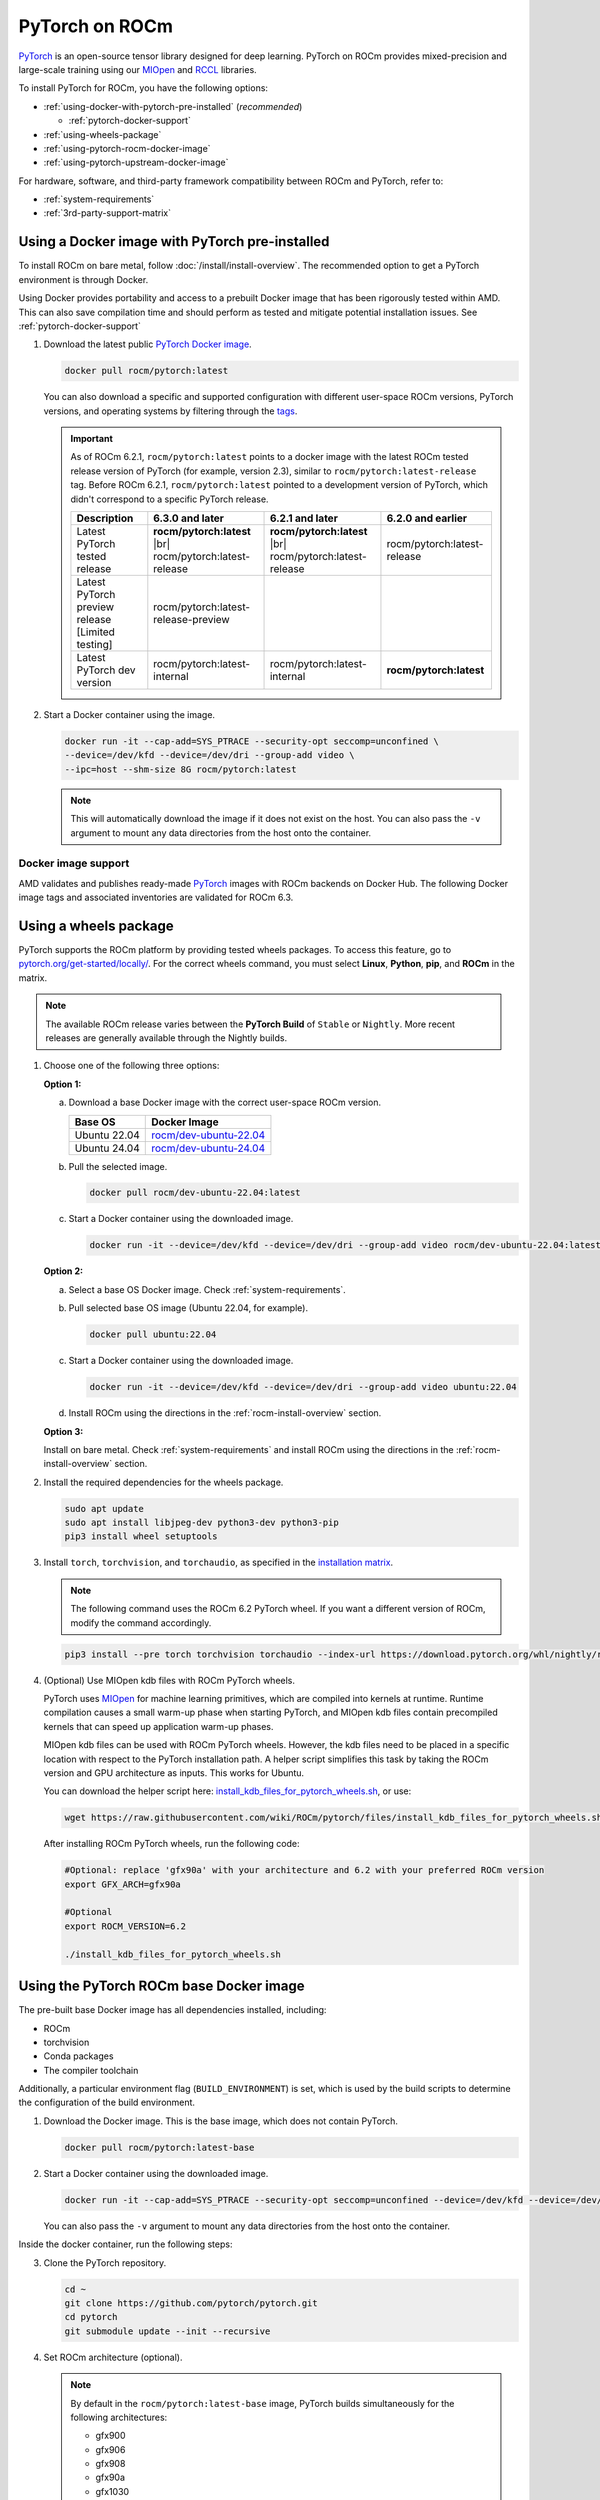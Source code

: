 .. meta::
  :description: Installing PyTorch for ROCm
  :keywords: installation instructions, PyTorch, AMD, ROCm

***************
PyTorch on ROCm
***************

`PyTorch <https://pytorch.org/>`_ is an open-source tensor library designed for deep learning. PyTorch on
ROCm provides mixed-precision and large-scale training using our
`MIOpen <https://github.com/ROCm/MIOpen>`_ and
`RCCL <https://github.com/ROCm/rccl>`_ libraries.

To install PyTorch for ROCm, you have the following options:

* :ref:`using-docker-with-pytorch-pre-installed` (*recommended*)

  * :ref:`pytorch-docker-support`

* :ref:`using-wheels-package`

* :ref:`using-pytorch-rocm-docker-image`

* :ref:`using-pytorch-upstream-docker-image`

.. |br| raw:: html

   <br/>

For hardware, software, and third-party framework compatibility between ROCm and PyTorch, refer to:

* :ref:`system-requirements`
* :ref:`3rd-party-support-matrix`

.. _using-docker-with-pytorch-pre-installed:

Using a Docker image with PyTorch pre-installed
===============================================================

To install ROCm on bare metal, follow :doc:`/install/install-overview`. The recommended option to
get a PyTorch environment is through Docker.

Using Docker provides portability and access to a prebuilt Docker image that
has been rigorously tested within AMD. This can also save compilation time and
should perform as tested and mitigate potential installation issues. See
:ref:`pytorch-docker-support`

1. Download the latest public `PyTorch Docker image <https://hub.docker.com/r/rocm/pytorch>`_.

   .. code-block:: bash

      docker pull rocm/pytorch:latest

   You can also download a specific and supported configuration with different user-space ROCm
   versions, PyTorch versions, and operating systems by filtering through the `tags <https://hub.docker.com/r/rocm/pytorch/tags>`_.

   .. _pytorch-docker-latest-note:

   .. important::

      As of ROCm 6.2.1, ``rocm/pytorch:latest`` points to a docker image with the latest ROCm tested release version of PyTorch (for example, version 2.3), similar to ``rocm/pytorch:latest-release`` tag.
      Before ROCm 6.2.1, ``rocm/pytorch:latest`` pointed to a development version of PyTorch, which didn't correspond to a specific PyTorch release.

      .. csv-table::
        :header: "Description", "6.3.0 and later", "6.2.1 and later", "6.2.0 and earlier"

        "Latest PyTorch tested release", **rocm/pytorch:latest** |br| rocm/pytorch:latest-release, **rocm/pytorch:latest** |br| rocm/pytorch:latest-release, rocm/pytorch:latest-release
        "Latest PyTorch preview release [Limited testing]", rocm/pytorch:latest-release-preview, ,
        "Latest PyTorch dev version", rocm/pytorch:latest-internal, rocm/pytorch:latest-internal, **rocm/pytorch:latest**


2. Start a Docker container using the image.

   .. code-block:: bash

       docker run -it --cap-add=SYS_PTRACE --security-opt seccomp=unconfined \
       --device=/dev/kfd --device=/dev/dri --group-add video \
       --ipc=host --shm-size 8G rocm/pytorch:latest

   .. note::

       This will automatically download the image if it does not exist on the host. You can also pass the ``-v`` argument to mount any data directories from the host onto the container.

.. _pytorch-docker-support:

Docker image support
--------------------

AMD validates and publishes ready-made `PyTorch <https://hub.docker.com/r/rocm/pytorch>`_ images
with ROCm backends on Docker Hub. The following Docker image tags and associated inventories are
validated for ROCm 6.3.

.. tab-set::

   .. tab-item:: PyTorch 2.4.0

      .. tab-set::

         .. tab-item:: Ubuntu 24.04

            Tag
              `rocm/pytorch:rocm6.3_ubuntu24.04_py3.12_pytorch_release_2.4.0 <https://hub.docker.com/layers/rocm/pytorch/rocm6.3_ubuntu24.04_py3.12_pytorch_release_2.4.0/images/sha256-98ddf20333bd01ff749b8092b1190ee369a75d3b8c71c2fac80ffdcb1a98d529?context=explore>`_

            .. note::

               As of ROCm 6.2.1, ``rocm/pytorch:latest`` points to a Docker image with the latest ROCm tested
               release version of PyTorch (for example, version 2.4), similar to ``rocm/pytorch:latest-release`` tag. See
               :ref:`Using a Docker image with PyTorch pre-installed <pytorch-docker-latest-note>` for more information.

            Inventory
              * `ROCm 6.3.0 <https://repo.radeon.com/rocm/apt/6.3/>`_
              * `Python 3.12 <https://www.python.org/downloads/release/python-3128/>`_
              * `PyTorch 2.4.0 <https://github.com/ROCm/pytorch/tree/release/2.4>`_
              * `Apex 1.4.0 <https://github.com/ROCm/apex/tree/release/1.4.0>`_
              * `torchvision 0.19.0 <https://github.com/pytorch/vision/tree/v0.19.0>`_
              * `TensorBoard 2.13.0 <https://github.com/tensorflow/tensorboard/tree/2.13>`_
              * `MAGMA <https://bitbucket.org/icl/magma/src/master/>`_
              * `UCX 1.10.0 <https://github.com/openucx/ucx/tree/v1.10.0>`_
              * `OMPI 4.0.7 <https://github.com/open-mpi/ompi/tree/v4.0.7>`_
              * `OFED <https://content.mellanox.com/ofed/MLNX_OFED-5.3-1.0.5.0/MLNX_OFED_LINUX-5.3-1.0.5.0-ubuntu20.04-x86_64.tgz>`_

         .. tab-item:: Ubuntu 22.04

            Tag
              `rocm/pytorch:rocm6.3_ubuntu22.04_py3.10_pytorch_release_2.4.0 <https://hub.docker.com/layers/rocm/pytorch/rocm6.3_ubuntu22.04_py3.10_pytorch_release_2.4.0/images/sha256-402c9b4f1a6b5a81c634a1932b56cbe01abb699cfcc7463d226276997c6cf8ea?context=explore>`_

            Inventory
              * `ROCm 6.3.0 <https://repo.radeon.com/rocm/apt/6.3/>`_
              * `Python 3.10 <https://www.python.org/downloads/release/python-31016/>`_
              * `PyTorch 2.4.0 <https://github.com/ROCm/pytorch/tree/release/2.4>`_
              * `Apex 1.4.0 <https://github.com/ROCm/apex/tree/release/1.4.0>`_
              * `torchvision 0.19.0 <https://github.com/pytorch/vision/tree/v0.19.0>`_
              * `TensorBoard 2.13.0 <https://github.com/tensorflow/tensorboard/tree/2.13>`_
              * `MAGMA <https://bitbucket.org/icl/magma/src/master/>`_
              * `UCX 1.10.0 <https://github.com/openucx/ucx/tree/v1.10.0>`_
              * `OMPI 4.0.7 <https://github.com/open-mpi/ompi/tree/v4.0.7>`_
              * `OFED <https://content.mellanox.com/ofed/MLNX_OFED-5.3-1.0.5.0/MLNX_OFED_LINUX-5.3-1.0.5.0-ubuntu20.04-x86_64.tgz>`_

            Tag
              `rocm/pytorch:rocm6.3_ubuntu22.04_py3.9_pytorch_release_2.4.0 <https://hub.docker.com/layers/rocm/pytorch/rocm6.3_ubuntu22.04_py3.9_pytorch_release_2.4.0/images/sha256-e0608b55d408c3bfe5c19fdd57a4ced3e0eb3a495b74c309980b60b156c526dd?context=explore>`_

            Inventory
              * `ROCm 6.3.0 <https://repo.radeon.com/rocm/apt/6.3/>`_
              * `Python 3.9 <https://www.python.org/downloads/release/python-3918/>`_
              * `PyTorch 2.4.0 <https://github.com/ROCm/pytorch/tree/release/2.4>`_
              * `Apex 1.4.0 <https://github.com/ROCm/apex/tree/release/1.4.0>`_
              * `torchvision 0.19.0 <https://github.com/pytorch/vision/tree/v0.19.0>`_
              * `TensorBoard 2.13.0 <https://github.com/tensorflow/tensorboard/tree/2.13>`_
              * `MAGMA <https://bitbucket.org/icl/magma/src/master/>`_
              * `UCX 1.10.0 <https://github.com/openucx/ucx/tree/v1.10.0>`_
              * `OMPI 4.0.7 <https://github.com/open-mpi/ompi/tree/v4.0.7>`_
              * `OFED <https://content.mellanox.com/ofed/MLNX_OFED-5.3-1.0.5.0/MLNX_OFED_LINUX-5.3-1.0.5.0-ubuntu20.04-x86_64.tgz>`_

   .. tab-item:: PyTorch 2.3.0

      .. tab-set::

         .. tab-item:: Ubuntu 22.04

            Tag
              `rocm/pytorch:rocm6.3_ubuntu22.04_py3.10_pytorch_release_2.3.0 <https://hub.docker.com/layers/rocm/pytorch/rocm6.3_ubuntu22.04_py3.10_pytorch_release_2.3.0/images/sha256-652cf25263d05b1de548222970aeb76e60b12de101de66751264709c0d0ff9d8?context=explore>`_

            Inventory
              * `ROCm 6.3.0 <https://repo.radeon.com/rocm/apt/6.3/>`_
              * `Python 3.10 <https://www.python.org/downloads/release/python-31016/>`_
              * `PyTorch 2.3.0 <https://github.com/ROCm/pytorch/tree/release/2.3>`_
              * `Apex 1.3.0 <https://github.com/ROCm/apex/tree/release/1.3.0>`_
              * `torchvision 0.18.0 <https://github.com/pytorch/vision/tree/v0.18.0>`_
              * `TensorBoard 2.13.0 <https://github.com/tensorflow/tensorboard/tree/2.13>`_
              * `MAGMA <https://bitbucket.org/icl/magma/src/master/>`_
              * `UCX 1.14.1 <https://github.com/openucx/ucx/tree/v1.14.1>`_
              * `OMPI 4.1.5 <https://github.com/open-mpi/ompi/tree/v4.1.5>`_
              * `OFED <https://content.mellanox.com/ofed/MLNX_OFED-5.3-1.0.5.0/MLNX_OFED_LINUX-5.3-1.0.5.0-ubuntu20.04-x86_64.tgz>`_

   .. tab-item:: PyTorch 2.2.1

      .. tab-set::

         .. tab-item:: Ubuntu 22.04

            Tag
              `rocm/pytorch:rocm6.3_ubuntu22.04_py3.10_pytorch_release_2.2.1 <https://hub.docker.com/layers/rocm/pytorch/rocm6.3_ubuntu22.04_py3.10_pytorch_release_2.2.1/images/sha256-051976f26beab8f9aa65d999e3ad546c027b39240a0cc3ee81b114a9024f2912?context=explore>`_

            Inventory
              * `ROCm 6.3.0 <https://repo.radeon.com/rocm/apt/6.3/>`_
              * `Python 3.10 <https://www.python.org/downloads/release/python-31016/>`_
              * `PyTorch 2.2.1 <https://github.com/ROCm/pytorch/tree/release/2.2>`_
              * `Apex 1.2.0 <https://github.com/ROCm/apex/tree/release/1.2.0>`_
              * `torchvision 0.17.1 <https://github.com/pytorch/vision/tree/v0.17.1>`_
              * `TensorBoard 2.13.0 <https://github.com/tensorflow/tensorboard/tree/2.13>`_
              * `MAGMA <https://bitbucket.org/icl/magma/src/master/>`_
              * `UCX 1.14.1 <https://github.com/openucx/ucx/tree/v1.14.1>`_
              * `OMPI 4.1.5 <https://github.com/open-mpi/ompi/tree/v4.1.5>`_
              * `OFED <https://content.mellanox.com/ofed/MLNX_OFED-5.3-1.0.5.0/MLNX_OFED_LINUX-5.3-1.0.5.0-ubuntu20.04-x86_64.tgz>`_

   .. tab-item:: PyTorch 1.13.1

      .. tab-set::

         .. tab-item:: Ubuntu 22.04

            Tag
              `rocm/pytorch:rocm6.3_ubuntu22.04_py3.9_pytorch_release_1.13.1 <https://hub.docker.com/layers/rocm/pytorch/rocm6.3_ubuntu22.04_py3.9_pytorch_release_1.13.1/images/sha256-994424ed07a63113f79dd9aa72159124c00f5fbfe18127151e6658f7d0b6f821?context=explore>`_

            Inventory
              * `ROCm 6.3.0 <https://repo.radeon.com/rocm/apt/6.3/>`_
              * `Python 3.9 <https://www.python.org/downloads/release/python-3921/>`_
              * `PyTorch 1.13.1 <https://github.com/ROCm/pytorch/tree/release/1.13>`_
              * `Apex 1.0.0 <https://github.com/ROCm/apex/tree/release/1.0.0>`_
              * `torchvision 0.14.0 <https://github.com/pytorch/vision/tree/v0.14.0>`_
              * `TensorBoard 2.18.0 <https://github.com/tensorflow/tensorboard/tree/2.18>`_
              * `MAGMA <https://bitbucket.org/icl/magma/src/master/>`_
              * `UCX 1.14.1 <https://github.com/openucx/ucx/tree/v1.14.1>`_
              * `OMPI 4.1.5 <https://github.com/open-mpi/ompi/tree/v4.1.5>`_
              * `OFED <https://content.mellanox.com/ofed/MLNX_OFED-5.3-1.0.5.0/MLNX_OFED_LINUX-5.3-1.0.5.0-ubuntu20.04-x86_64.tgz>`_

.. _install_pytorch_wheels:
.. _using-wheels-package:

Using a wheels package
======================

PyTorch supports the ROCm platform by providing tested wheels packages. To access this feature, go
to `pytorch.org/get-started/locally/ <https://pytorch.org/get-started/locally/>`_. For the correct
wheels command, you must select **Linux**, **Python**, **pip**, and **ROCm** in the matrix.

.. note::

   The available ROCm release varies between the **PyTorch Build** of ``Stable`` or ``Nightly``.
   More recent releases are generally available through the Nightly builds.

1. Choose one of the following three options:

   **Option 1:**

   a. Download a base Docker image with the correct user-space ROCm version.

      .. list-table::
          :header-rows: 1

          * - Base OS
            - Docker Image
          * - Ubuntu 22.04
            - `rocm/dev-ubuntu-22.04 <https://hub.docker.com/r/rocm/dev-ubuntu-22.04>`_
          * - Ubuntu 24.04
            - `rocm/dev-ubuntu-24.04 <https://hub.docker.com/r/rocm/dev-ubuntu-24.04>`_

   b. Pull the selected image.

      .. code-block:: bash

          docker pull rocm/dev-ubuntu-22.04:latest

   c. Start a Docker container using the downloaded image.

      .. code-block:: bash

          docker run -it --device=/dev/kfd --device=/dev/dri --group-add video rocm/dev-ubuntu-22.04:latest

   **Option 2:**

   a. Select a base OS Docker image. Check :ref:`system-requirements`.

   b. Pull selected base OS image (Ubuntu 22.04, for example).

      .. code-block:: bash

          docker pull ubuntu:22.04

   c. Start a Docker container using the downloaded image.

      .. code-block:: bash

          docker run -it --device=/dev/kfd --device=/dev/dri --group-add video ubuntu:22.04

   d. Install ROCm using the directions in the :ref:`rocm-install-overview` section.

   **Option 3:**

   Install on bare metal. Check :ref:`system-requirements` and install ROCm using the
   directions in the  :ref:`rocm-install-overview` section.

2. Install the required dependencies for the wheels package.

   .. code-block:: bash

       sudo apt update
       sudo apt install libjpeg-dev python3-dev python3-pip
       pip3 install wheel setuptools

3. Install ``torch``, ``torchvision``, and ``torchaudio``, as specified in the
   `installation matrix <https://pytorch.org/get-started/locally/>`_.

   .. note::

       The following command uses the ROCm 6.2 PyTorch wheel. If you want a different version of ROCm,
       modify the command accordingly.

   .. code-block:: bash

       pip3 install --pre torch torchvision torchaudio --index-url https://download.pytorch.org/whl/nightly/rocm6.2/

4. (Optional) Use MIOpen kdb files with ROCm PyTorch wheels.

   PyTorch uses `MIOpen <https://github.com/ROCm/MIOpen>`_ for machine learning
   primitives, which are compiled into kernels at runtime. Runtime compilation causes a small warm-up
   phase when starting PyTorch, and MIOpen kdb files contain precompiled kernels that can speed up
   application warm-up phases.

   MIOpen kdb files can be used with ROCm PyTorch wheels. However, the kdb files need to be placed in
   a specific location with respect to the PyTorch installation path. A helper script simplifies this task by
   taking the ROCm version and GPU architecture as inputs. This works for Ubuntu.

   You can download the helper script here:
   `install_kdb_files_for_pytorch_wheels.sh <https://raw.githubusercontent.com/wiki/ROCm/pytorch/files/install_kdb_files_for_pytorch_wheels.sh>`_, or use:

   .. code-block:: bash

       wget https://raw.githubusercontent.com/wiki/ROCm/pytorch/files/install_kdb_files_for_pytorch_wheels.sh

   After installing ROCm PyTorch wheels, run the following code:

   .. code-block:: bash

       #Optional: replace 'gfx90a' with your architecture and 6.2 with your preferred ROCm version
       export GFX_ARCH=gfx90a

       #Optional
       export ROCM_VERSION=6.2

       ./install_kdb_files_for_pytorch_wheels.sh

.. _using-pytorch-rocm-docker-image:

Using the PyTorch ROCm base Docker image
========================================

The pre-built base Docker image has all dependencies installed, including:

* ROCm
* torchvision
* Conda packages
* The compiler toolchain

Additionally, a particular environment flag (``BUILD_ENVIRONMENT``) is set, which is used by the build
scripts to determine the configuration of the build environment.

1. Download the Docker image. This is the base image, which does not contain PyTorch.

   .. code-block:: bash

       docker pull rocm/pytorch:latest-base

2. Start a Docker container using the downloaded image.

   .. code-block:: bash

       docker run -it --cap-add=SYS_PTRACE --security-opt seccomp=unconfined --device=/dev/kfd --device=/dev/dri --group-add video --ipc=host --shm-size 8G rocm/pytorch:latest-base

   You can also pass the ``-v`` argument to mount any data directories from the host onto the container.

Inside the docker container, run the following steps:

3. Clone the PyTorch repository.

   .. code-block:: bash

       cd ~
       git clone https://github.com/pytorch/pytorch.git
       cd pytorch
       git submodule update --init --recursive

4. Set ROCm architecture (optional).

   .. note::

       By default in the ``rocm/pytorch:latest-base`` image, PyTorch builds simultaneously for the following
       architectures:

       * gfx900
       * gfx906
       * gfx908
       * gfx90a
       * gfx1030
       * gfx1100
       * gfx1101
       * gfx940
       * gfx941
       * gfx942

   If you want to compile *only* for your microarchitecture (uarch), run:

   .. code-block:: bash

       export PYTORCH_ROCM_ARCH=<uarch>

   Where ``<uarch>`` is the architecture reported by the ``rocminfo`` command.

   To find your uarch, run:

   .. code-block:: bash

       rocminfo | grep gfx

5. Build PyTorch.

   .. code-block:: bash

       .ci/pytorch/build.sh

   This converts PyTorch sources for HIP compatibility and builds the PyTorch framework.

   To check if your build is successful, run:

   .. code-block:: bash

       echo $? # should return 0 if success

.. _using-pytorch-upstream-docker-image:

Using the PyTorch upstream Dockerfile
=====================================

If you don't want to use a prebuilt base Docker image, you can build a custom base Docker image
using scripts from the PyTorch repository. This uses a standard Docker image from operating system
maintainers and installs all the required dependencies, including:

* ROCm
* torchvision
* Conda packages
* The compiler toolchain

1. Clone the PyTorch repository.

   .. code-block:: bash

       cd ~
       git clone https://github.com/pytorch/pytorch.git
       cd pytorch
       git submodule update --init --recursive

2. Build the PyTorch Docker image.

   .. code-block:: bash

       cd .ci/docker
       ./build.sh pytorch-linux-<os-version>-rocm<rocm-version>-py<python-version> -t rocm/pytorch:build_from_dockerfile

   Where:

   * ``<os-version>`` = ``ubuntu20.04`` (or ``focal``), ``ubuntu22.04`` (or ``jammy``)
   * ``<rocm-version>`` = ``6.0``, ``6.1``, ``6.2``
   * ``<python-version>`` = ``3.8`` - ``3.11``

   To verify that your image was successfully created, run:

   .. code-block:: bash

       docker image ls rocm/pytorch:build_from_dockerfile

   If successful, the output looks like this:

   .. code-block:: bash

       REPOSITORY    TAG                       IMAGE ID         CREATED           SIZE
       rocm/pytorch  build_from_dockerfile     17071499be47     2 minutes ago     32.8GB

3. Start a Docker container using the image with the mounted PyTorch folder.

   .. code-block:: bash

       docker run -it --cap-add=SYS_PTRACE --security-opt seccomp=unconfined \
       --user root --device=/dev/kfd --device=/dev/dri \
       --group-add video --ipc=host --shm-size 8G \
       -v ~/pytorch:/pytorch rocm/pytorch:build_from_dockerfile

   You can also pass the ``-v`` argument to mount any data directories from the host onto the container.

4. Go to the PyTorch directory.

   .. code-block:: bash

       cd /pytorch

5. Set ROCm architecture.

   To determine your AMD architecture, run:

   .. code-block:: bash

       rocminfo | grep gfx

   The result looks like this (for ``gfx1030`` architecture):

   .. code-block:: bash

       Name:                    gfx1030
       Name:                    amdgcn-amd-amdhsa--gfx1030

   Set the ``PYTORCH_ROCM_ARCH`` environment variable to specify the architectures you want to
   build PyTorch for.

   .. code-block:: bash

       export PYTORCH_ROCM_ARCH=<uarch>

   where ``<uarch>`` is the architecture reported by the ``rocminfo`` command.

6. Build PyTorch.

   .. code-block:: bash

       .ci/pytorch/build.sh

   This converts PyTorch sources for
   `HIP compatibility <https://www.amd.com/en/developer/rocm-hub/hip-sdk.html>`_ and builds the
   PyTorch framework.

   To check if your build is successful, run:

   .. code-block:: bash

       echo $? # should return 0 if success

.. _test-pytorch-installation:

Testing the PyTorch installation
================================

You can use PyTorch unit tests to validate your PyTorch installation. If you used a
**prebuilt PyTorch Docker image from AMD ROCm Docker Hub** or installed an
**official wheels package**, validation tests are not necessary.

If you want to manually run unit tests to validate your PyTorch installation fully, follow these steps:

1. Import the torch package in Python to test if PyTorch is installed and accessible.

   .. note::

       Do not run the following command from the PyTorch home directory.

   .. code-block:: bash

       python3 -c 'import torch' 2> /dev/null && echo 'Success' || echo 'Failure'

2. Check if the GPU is accessible from PyTorch. In the PyTorch framework, ``torch.cuda`` is a generic way
   to access the GPU. This can only access an AMD GPU if one is available.

   .. code-block:: bash

       python3 -c 'import torch; print(torch.cuda.is_available())'


3. Run unit tests to validate the PyTorch installation fully.

   .. note::

       You must run the following command from the PyTorch home directory.

   .. code-block:: bash

       PYTORCH_TEST_WITH_ROCM=1 python3 test/run_test.py --verbose \
       --include test_nn test_torch test_cuda test_ops \
       test_unary_ufuncs test_binary_ufuncs test_autograd

   This command ensures that the required environment variable is set to skip certain unit tests for
   ROCm. This also applies to wheel installs in a non-controlled environment.

   .. note::

       Make sure your PyTorch source code corresponds to the PyTorch wheel or the installation in the
       Docker image. Incompatible PyTorch source code can give errors when running unit tests.

   Some tests may be skipped, as appropriate, based on your system configuration. ROCm doesn't
   support all PyTorch features; tests that evaluate unsupported features are skipped. Other tests might
   be skipped, depending on the host or GPU memory and the number of available GPUs.

   If the compilation and installation are correct, all tests will pass.

4. (Optional) Run individual unit tests.

   .. code-block:: bash

       PYTORCH_TEST_WITH_ROCM=1 python3 test/test_nn.py --verbose

   You can replace ``test_nn.py`` with any other test set.

Running a basic PyTorch example
===============================

The PyTorch examples repository provides basic examples that exercise the functionality of your
framework.

Two of our favorite testing databases are:

* **MNIST** (Modified National Institute of Standards and Technology): A database of handwritten
  digits that can be used to train a Convolutional Neural Network for **handwriting recognition**.
* **ImageNet**: A database of images that can be used to train a network for
  **visual object recognition**.

MNIST PyTorch example
---------------------

1. Clone the PyTorch examples repository.

   .. code-block:: bash

       git clone https://github.com/pytorch/examples.git

2. Go to the MNIST example folder.

   .. code-block:: bash

       cd examples/mnist

3. Follow the instructions in the ``README.md`` file in this folder to install the requirements. Then run:

   .. code-block:: bash

       python3 main.py

   This generates the following output:

   .. code-block::

       ...
       Train Epoch: 14 [58240/60000 (97%)]     Loss: 0.010128
       Train Epoch: 14 [58880/60000 (98%)]     Loss: 0.001348
       Train Epoch: 14 [59520/60000 (99%)]     Loss: 0.005261

       Test set: Average loss: 0.0252, Accuracy: 9921/10000 (99%)

ImageNet PyTorch example
---------------------------------------------------------------------------------------------------------

1. Clone the PyTorch examples repository (if you didn't already do this in the preceding MNIST
   example).

   .. code-block:: bash

       git clone https://github.com/pytorch/examples.git

2. Go to the ImageNet example folder.

   .. code-block:: bash

       cd examples/imagenet

3. Follow the instructions in the ``README.md`` file in this folder to install the Requirements. Then run:

   .. code-block:: bash

       python3 main.py

.. _troubleshooting-pytorch:

Troubleshooting
===============

* What to do if you get the following error when trying to run PyTorch: 

  .. code-block:: shell

     hipErrorNoBinaryForGPU: Unable to find code object for all current devices!

  The error denotes that the installation of PyTorch and/or other dependencies or libraries do not support the current GPU. To workaround this issue, use the following steps:

  1. Confirm that the hardware supports the ROCm stack. Refer to :ref:`system-requirements` and :ref:`rocm-install-on-windows:system-requirements-win`.

  2. Determine the gfx target.

     .. code-block:: shell

        rocminfo | grep gfx

  3. Check if PyTorch is compiled with the correct gfx target.

     .. code-block:: shell

        TORCHDIR=$( dirname $( python3 -c 'import torch; print(torch.__file__)' ) )
        roc-obj-ls -v $TORCHDIR/lib/libtorch_hip.so # check for gfx target

     .. note:: 

        Recompile PyTorch with the right gfx target if compiling from the source if
        the hardware is not supported. 

* What if you are unable to access Docker or GPU in user accounts?

  Ensure that the user is added to docker, video, and render Linux groups as described in :ref:`group_permissions`.

* Can you install PyTorch directly on bare metal?

  Bare-metal installation of PyTorch is supported through wheels. For more information, see :ref:`using-wheels-package`. 

* How do you profile PyTorch workloads?

  Use the PyTorch Profiler as described in :ref:`mi300x-pytorch-profiler` to profile GPU kernels on ROCm. 
